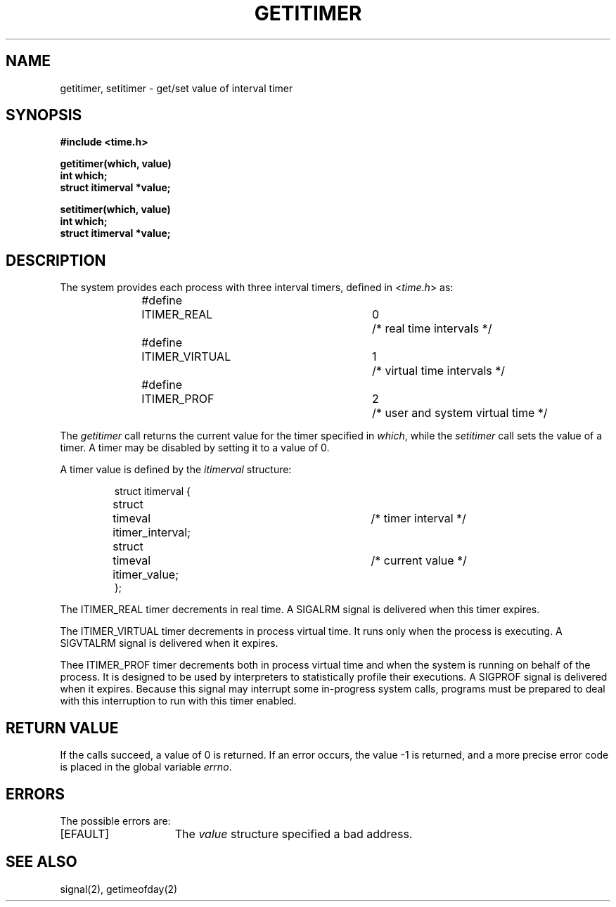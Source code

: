 .TH GETITIMER 2 2/12/83
.SH NAME
getitimer, setitimer \- get/set value of interval timer
.SH SYNOPSIS
.nf
.ft B
#include <time.h>
.PP
.ft B
getitimer(which, value)
int which;
struct itimerval *value;
.PP
.ft B
setitimer(which, value)
int which;
struct itimerval *value;
.fi
.SH DESCRIPTION
The system provides each process with three interval timers,
defined in
.RI < time.h >
as:
.PP
.nf
.RS
.DT
#define	ITIMER_REAL   	0	/* real time intervals */
#define	ITIMER_VIRTUAL	1	/* virtual time intervals */
#define	ITIMER_PROF   	2	/* user and system virtual time */
.RE
.fi
.PP
The
.I getitimer
call returns the current value for the timer specified in
.IR which ,
while the
.I setitimer
call sets the value of a timer.  A timer may be disabled by
setting it to a value of 0.
.PP
A timer value is defined by the 
.I itimerval
structure:
.PP
.nf
.RS
.DT
struct itimerval {
	struct	timeval itimer_interval;	/* timer interval */
	struct	timeval itimer_value;	/* current value */
};
.RE
.fi
.PP
The ITIMER_REAL timer decrements in real time.  A SIGALRM signal is
delivered when this timer expires.
.PP
The ITIMER_VIRTUAL timer decrements in process virtual time.
It runs only when the process is executing.  A SIGVTALRM signal
is delivered when it expires.
.PP
Thee ITIMER_PROF timer decrements both in process virtual time and
when the system is running on behalf of the process.  It is designed
to be used by interpreters to statistically profile their executions.
A SIGPROF signal is delivered when it expires.
Because this signal may interrupt some in-progress system calls,
programs must be prepared to deal with this interruption to run
with this timer enabled.
.SH "RETURN VALUE
If the calls succeed, a value of 0 is returned.  If an error occurs,
the value \-1 is returned, and a more precise error code is placed
in the global variable \fIerrno\fP.
.SH "ERRORS
The possible errors are:
.TP 15
[EFAULT]
The \fIvalue\fP structure specified a bad address.
.SH "SEE ALSO"
signal(2), getimeofday(2)
